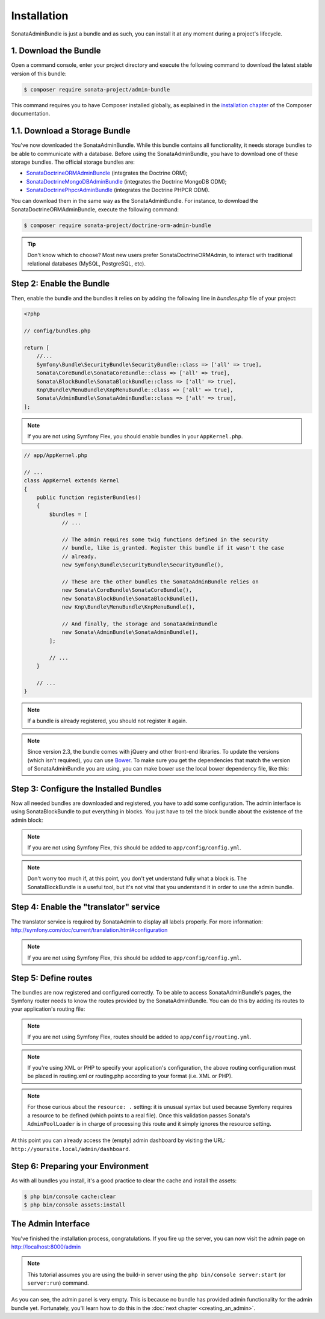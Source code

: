 Installation
============

SonataAdminBundle is just a bundle and as such, you can install it at any
moment during a project's lifecycle.

1. Download the Bundle
----------------------

Open a command console, enter your project directory and execute the
following command to download the latest stable version of this bundle:

.. code-block:: bash

    $ composer require sonata-project/admin-bundle

This command requires you to have Composer installed globally, as explained in
the `installation chapter`_ of the Composer documentation.

1.1. Download a Storage Bundle
------------------------------

You've now downloaded the SonataAdminBundle. While this bundle contains all
functionality, it needs storage bundles to be able to communicate with a
database. Before using the SonataAdminBundle, you have to download one of these
storage bundles. The official storage bundles are:

* `SonataDoctrineORMAdminBundle`_ (integrates the Doctrine ORM);
* `SonataDoctrineMongoDBAdminBundle`_ (integrates the Doctrine MongoDB ODM);
* `SonataDoctrinePhpcrAdminBundle`_ (integrates the Doctrine PHPCR ODM).

You can download them in the same way as the SonataAdminBundle. For instance,
to download the SonataDoctrineORMAdminBundle, execute the following command:

.. code-block:: bash

    $ composer require sonata-project/doctrine-orm-admin-bundle

.. tip::
    Don't know which to choose? Most new users prefer SonataDoctrineORMAdmin,
    to interact with traditional relational databases (MySQL, PostgreSQL, etc).

Step 2: Enable the Bundle
-------------------------

Then, enable the bundle and the bundles it relies on by adding the following
line in `bundles.php` file of your project:

.. code-block:: php

    <?php

    // config/bundles.php

    return [
        //...
        Symfony\Bundle\SecurityBundle\SecurityBundle::class => ['all' => true],
        Sonata\CoreBundle\SonataCoreBundle::class => ['all' => true],
        Sonata\BlockBundle\SonataBlockBundle::class => ['all' => true],
        Knp\Bundle\MenuBundle\KnpMenuBundle::class => ['all' => true],
        Sonata\AdminBundle\SonataAdminBundle::class => ['all' => true],
    ];

.. note::
    If you are not using Symfony Flex, you should enable bundles in your
    ``AppKernel.php``.

.. code-block:: php

    // app/AppKernel.php

    // ...
    class AppKernel extends Kernel
    {
        public function registerBundles()
        {
            $bundles = [
                // ...

                // The admin requires some twig functions defined in the security
                // bundle, like is_granted. Register this bundle if it wasn't the case
                // already.
                new Symfony\Bundle\SecurityBundle\SecurityBundle(),

                // These are the other bundles the SonataAdminBundle relies on
                new Sonata\CoreBundle\SonataCoreBundle(),
                new Sonata\BlockBundle\SonataBlockBundle(),
                new Knp\Bundle\MenuBundle\KnpMenuBundle(),

                // And finally, the storage and SonataAdminBundle
                new Sonata\AdminBundle\SonataAdminBundle(),
            ];

            // ...
        }

        // ...
    }

.. note::
    If a bundle is already registered, you should not register it again.

.. note::
    Since version 2.3, the bundle comes with jQuery and other front-end
    libraries. To update the versions (which isn't required), you can use
    `Bower`_. To make sure you get the dependencies that match the version of
    SonataAdminBundle you are using, you can make bower use the local bower
    dependency file, like this:

    .. code-block:: bash
        $ bower install ./vendor/sonata-project/admin-bundle/bower.json

Step 3: Configure the Installed Bundles
---------------------------------------

Now all needed bundles are downloaded and registered, you have to add some
configuration. The admin interface is using SonataBlockBundle to put everything
in blocks. You just have to tell the block bundle about the existence of the
admin block:

.. configuration-block::

    .. code-block:: yaml

        # config/packages/sonata.yaml
        sonata_block:
            default_contexts: [] # this line can be removed for sonata-project/block-bundle >= 3.10.0
            blocks:
                # enable the SonataAdminBundle block
                sonata.admin.block.admin_list:
                    contexts: [admin]

                # ...
.. note::
    If you are not using Symfony Flex, this should be added to ``app/config/config.yml``.

.. note::
    Don't worry too much if, at this point, you don't yet understand fully
    what a block is. The SonataBlockBundle is a useful tool, but it's not vital
    that you understand it in order to use the admin bundle.

Step 4: Enable the "translator" service
---------------------------------------

The translator service is required by SonataAdmin to display all labels properly.
For more information: http://symfony.com/doc/current/translation.html#configuration

.. configuration-block::

    .. code-block:: yaml

        # config/packages/framework.yaml
        framework:
                translator: { fallbacks: ["%locale%"] }


.. note::
    If you are not using Symfony Flex, this should be added to ``app/config/config.yml``.

Step 5: Define routes
---------------------

The bundles are now registered and configured correctly. To be able to access SonataAdminBundle's pages,
the Symfony router needs to know the routes provided by the SonataAdminBundle.
You can do this by adding its routes to your application's routing file:

.. configuration-block::

    .. code-block:: yaml

        # config/routes.yaml

        admin:
            resource: '@SonataAdminBundle/Resources/config/routing/sonata_admin.xml'
            prefix: /admin

        _sonata_admin:
            resource: .
            type: sonata_admin
            prefix: /admin

.. note::
    If you are not using Symfony Flex, routes should be added to ``app/config/routing.yml``.

.. note::
    If you're using XML or PHP to specify your application's configuration,
    the above routing configuration must be placed in routing.xml or
    routing.php according to your format (i.e. XML or PHP).

.. note::
    For those curious about the ``resource: .`` setting: it is unusual syntax but used
    because Symfony requires a resource to be defined (which points to a real file).
    Once this validation passes Sonata's ``AdminPoolLoader`` is in charge of processing
    this route and it simply ignores the resource setting.

At this point you can already access the (empty) admin dashboard by visiting the URL:
``http://yoursite.local/admin/dashboard``.

Step 6: Preparing your Environment
----------------------------------

As with all bundles you install, it's a good practice to clear the cache and
install the assets:

.. code-block:: bash

    $ php bin/console cache:clear
    $ php bin/console assets:install

The Admin Interface
-------------------

You've finished the installation process, congratulations. If you fire up the
server, you can now visit the admin page on http://localhost:8000/admin

.. note::
    This tutorial assumes you are using the build-in server using the
    ``php bin/console server:start`` (or ``server:run``) command.

.. figure:: ../images/getting_started_empty_dashboard.png
   :align: center
   :alt: Sonata Dashboard
   :width: 700px

As you can see, the admin panel is very empty. This is because no bundle has
provided admin functionality for the admin bundle yet. Fortunately, you'll
learn how to do this in the :doc:`next chapter <creating_an_admin>`.

.. _`installation chapter`: https://getcomposer.org/doc/00-intro.md
.. _SonataDoctrineORMAdminBundle: http://sonata-project.org/bundles/doctrine-orm-admin/master/doc/index.html
.. _SonataDoctrineMongoDBAdminBundle: http://sonata-project.org/bundles/mongo-admin/master/doc/index.html
.. _SonataDoctrinePhpcrAdminBundle: http://sonata-project.org/bundles/doctrine-phpcr-admin/master/doc/index.html
.. _Bower: http://bower.io/
